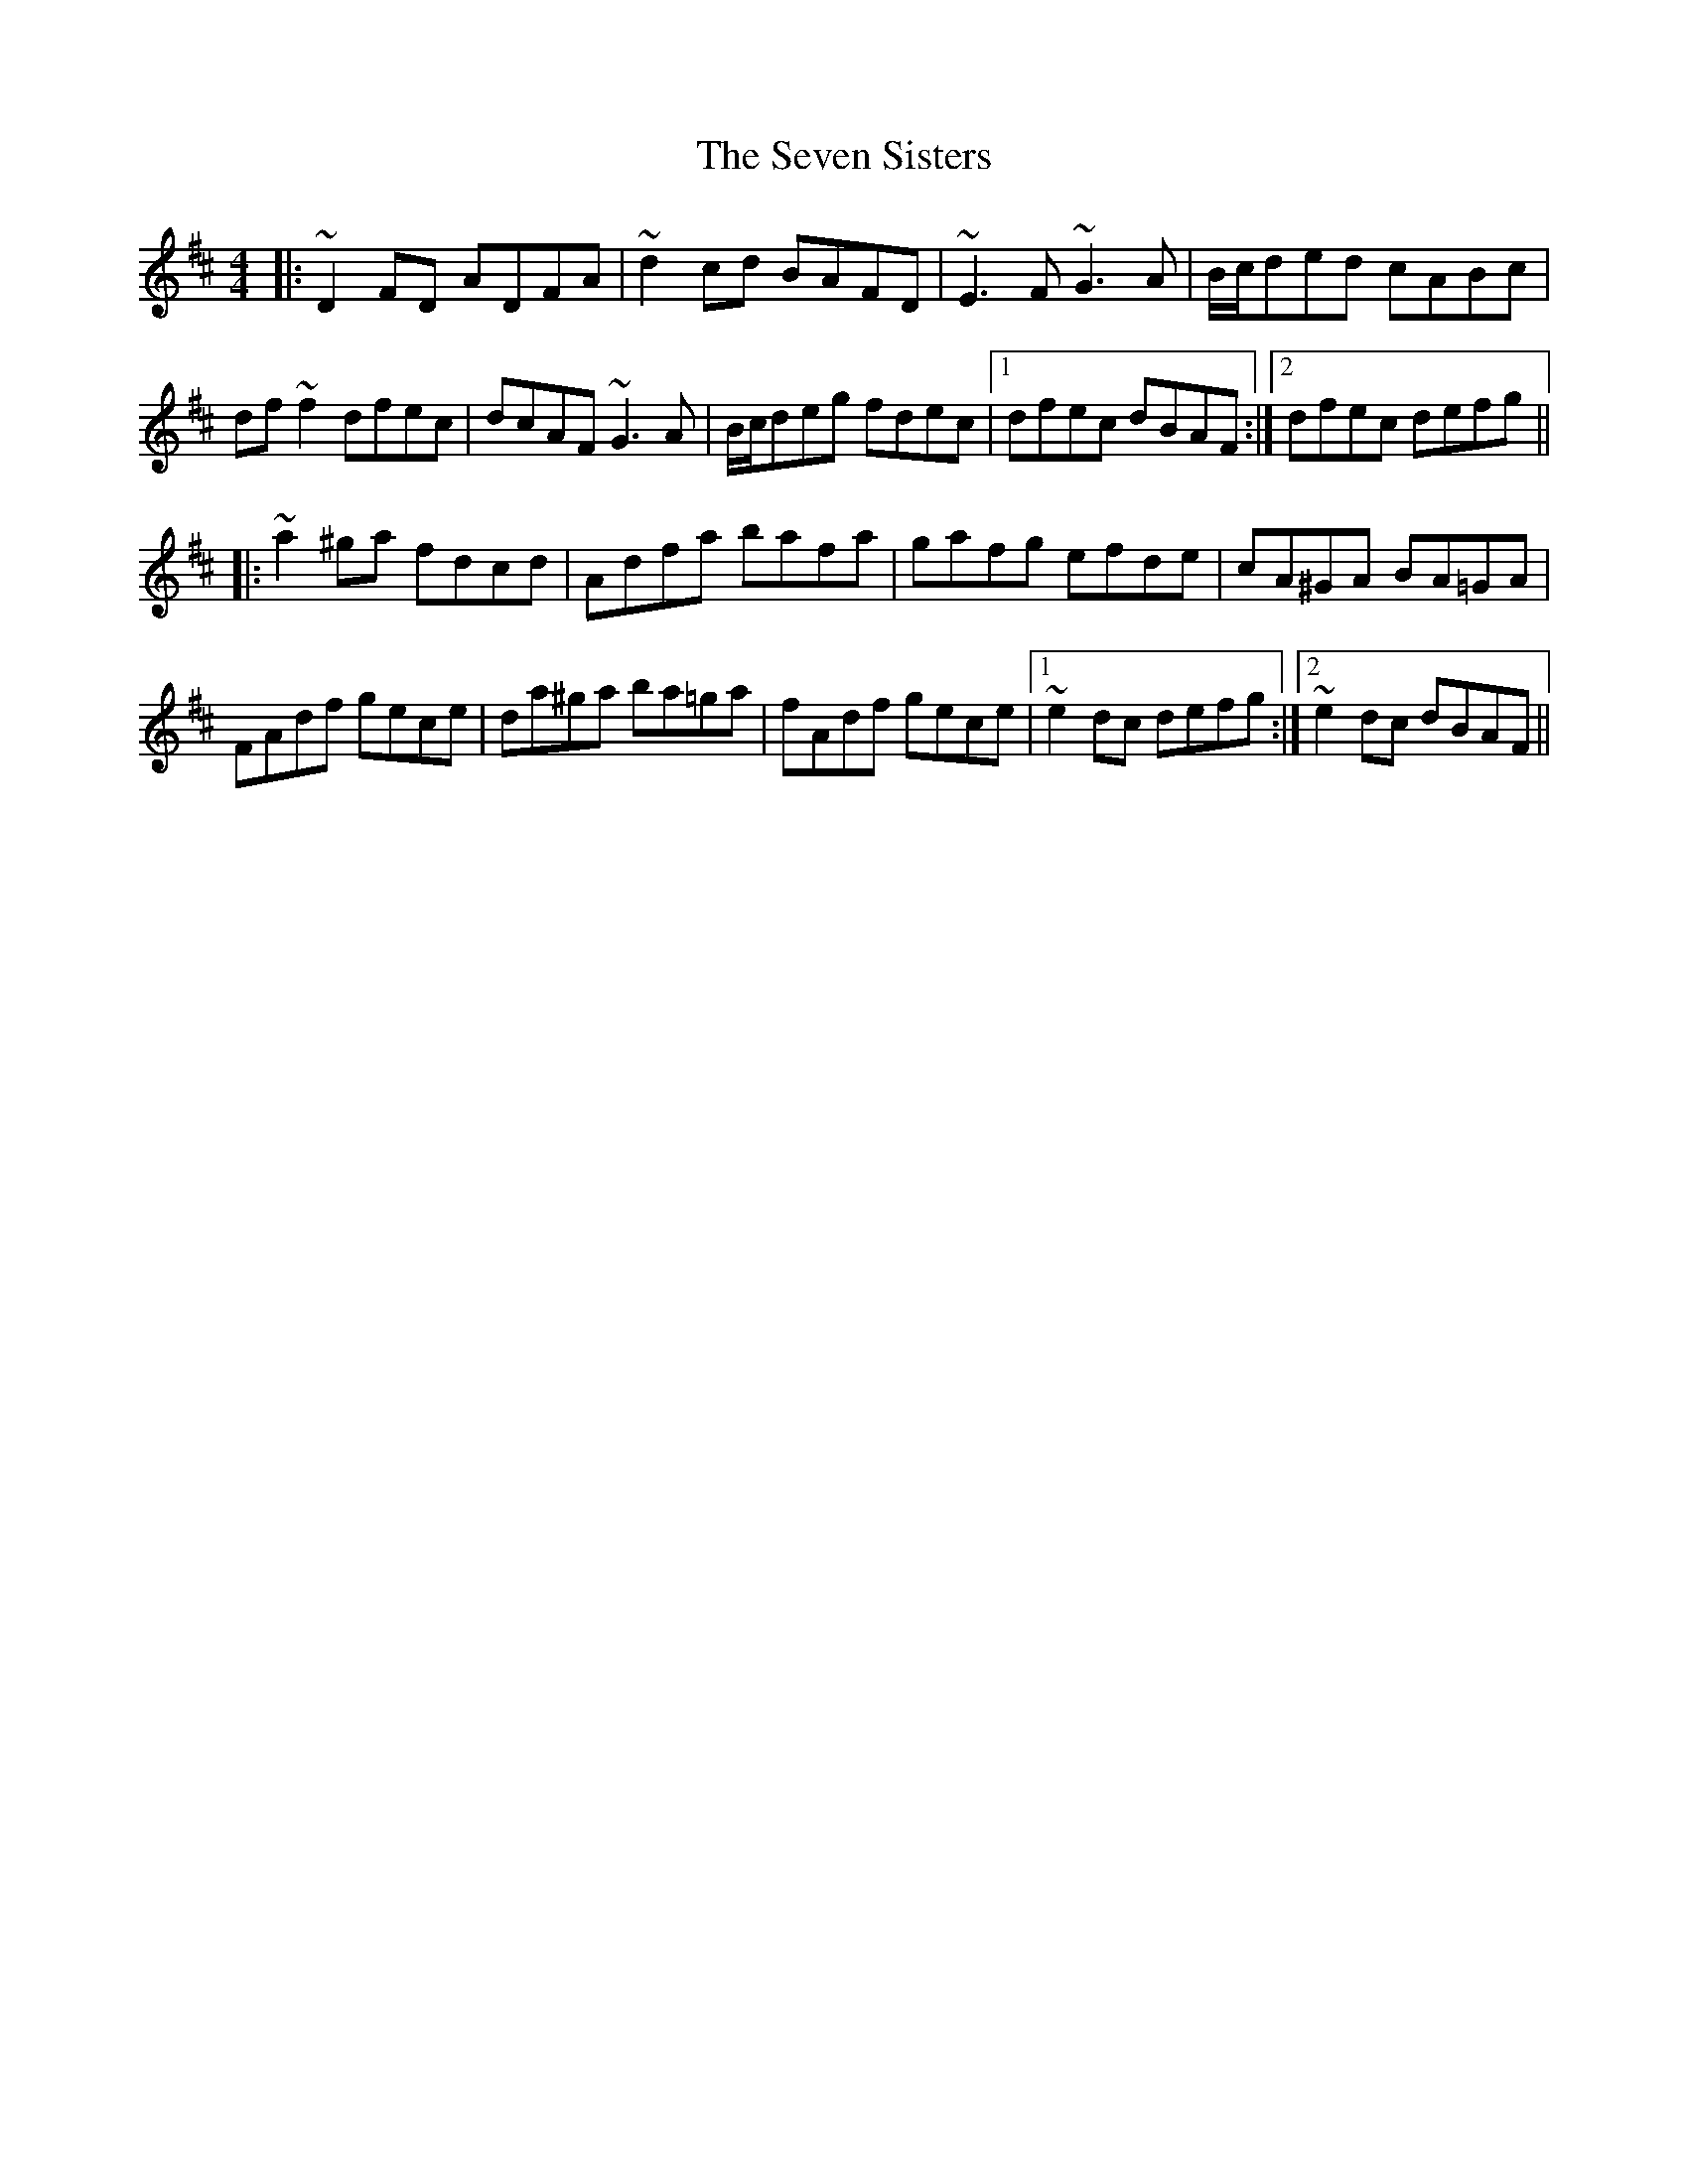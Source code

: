 X: 36554
T: Seven Sisters, The
R: reel
M: 4/4
K: Dmajor
|:~D2FD ADFA|~d2cd BAFD|~E3F ~G3A|B/c/ded cABc|
df~f2 dfec|dcAF ~G3A|B/c/deg fdec|1 dfec dBAF:|2 dfec defg||
|:~a2^ga fdcd|Adfa bafa|gafg efde|cA^GA BA=GA|
FAdf gece|da^ga ba=ga|fAdf gece|1 ~e2dc defg:|2 ~e2dc dBAF||

